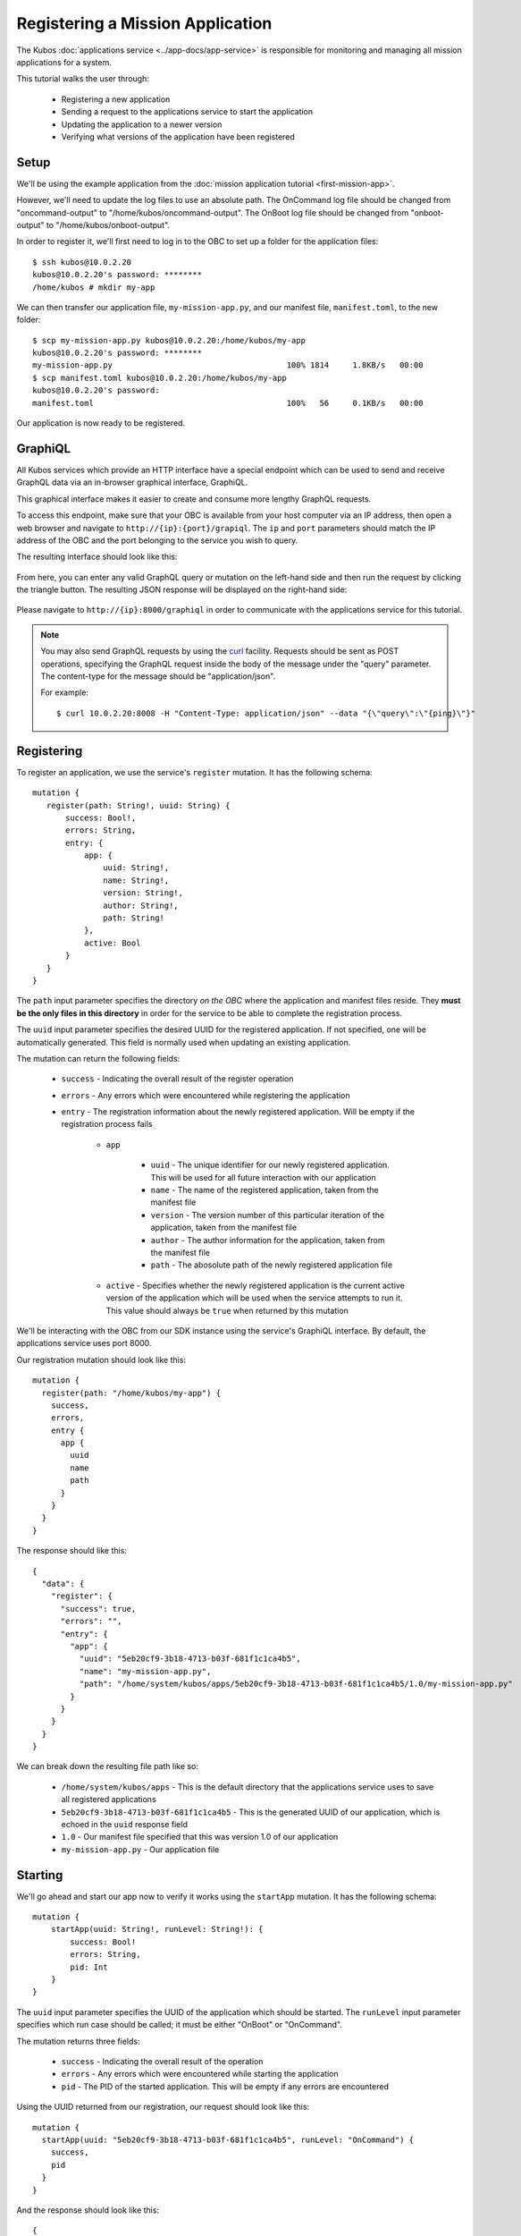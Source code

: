 Registering a Mission Application
=================================

The Kubos :doc:`applications service <../app-docs/app-service>` is responsible for monitoring and
managing all mission applications for a system.

This tutorial walks the user through:

    - Registering a new application
    - Sending a request to the applications service to start the application
    - Updating the application to a newer version
    - Verifying what versions of the application have been registered

Setup
-----

We'll be using the example application from the :doc:`mission application tutorial <first-mission-app>`.

However, we'll need to update the log files to use an absolute path.
The OnCommand log file should be changed from "oncommand-output" to "/home/kubos/oncommand-output".
The OnBoot log file should be changed from "onboot-output" to "/home/kubos/onboot-output".

In order to register it, we'll first need to log in to the OBC to set up a folder for the
application files::

    $ ssh kubos@10.0.2.20
    kubos@10.0.2.20's password: ********
    /home/kubos # mkdir my-app

We can then transfer our application file, ``my-mission-app.py``, and our manifest file,
``manifest.toml``, to the new folder::

    $ scp my-mission-app.py kubos@10.0.2.20:/home/kubos/my-app
    kubos@10.0.2.20's password: ********
    my-mission-app.py                                     100% 1814     1.8KB/s   00:00
    $ scp manifest.toml kubos@10.0.2.20:/home/kubos/my-app
    kubos@10.0.2.20's password:
    manifest.toml                                         100%   56     0.1KB/s   00:00
    
Our application is now ready to be registered.

.. _graphiql:

GraphiQL
--------

All Kubos services which provide an HTTP interface have a special endpoint which can be used to
send and receive GraphQL data via an in-browser graphical interface, GraphiQL.

This graphical interface makes it easier to create and consume more lengthy GraphQL requests.

To access this endpoint, make sure that your OBC is available from your host computer via an IP
address, then open a web browser and navigate to ``http://{ip}:{port}/grapiql``.
The ``ip`` and ``port`` parameters should match the IP address of the OBC and the port belonging to
the service you wish to query.

The resulting interface should look like this:

.. figure:: ../images/graphiql.png

From here, you can enter any valid GraphQL query or mutation on the left-hand side and then run
the request by clicking the triangle button.
The resulting JSON response will be displayed on the right-hand side:

.. figure:: ../images/graphiql_ping.png

Please navigate to ``http://{ip}:8000/graphiql`` in order to communicate with the applications
service for this tutorial.

.. note::

    You may also send GraphQL requests by using the `curl <https://linux.die.net/man/1/curl>`__
    facility. Requests should be sent as POST operations, specifying the GraphQL request inside the
    body of the message under the "query" parameter. The content-type for the message should be
    "application/json".
    
    For example::
    
        $ curl 10.0.2.20:8008 -H "Content-Type: application/json" --data "{\"query\":\"{ping}\"}"

Registering
-----------

To register an application, we use the service's ``register`` mutation.
It has the following schema::

     mutation {
        register(path: String!, uuid: String) {
            success: Bool!,
            errors: String,
            entry: {
                app: {
                    uuid: String!,
                    name: String!,
                    version: String!,
                    author: String!,
                    path: String!
                },
                active: Bool
            }
        }
     }
     
The ``path`` input parameter specifies the directory *on the OBC* where the application and manifest
files reside.
They **must be the only files in this directory** in order for the service to be able to complete the
registration process.

The ``uuid`` input parameter specifies the desired UUID for the registered application.
If not specified, one will be automatically generated.
This field is normally used when updating an existing application.

The mutation can return the following fields:

    - ``success`` - Indicating the overall result of the register operation
    - ``errors`` - Any errors which were encountered while registering the application

    - ``entry`` - The registration information about the newly registered application.
      Will be empty if the registration process fails

        - ``app``

            - ``uuid`` - The unique identifier for our newly registered application. This will be used for
              all future interaction with our application
            - ``name`` - The name of the registered application, taken from the manifest file
            - ``version`` - The version number of this particular iteration of the application, taken
              from the manifest file
            - ``author`` - The author information for the application, taken from the manifest file
            - ``path`` - The abosolute path of the newly registered application file

        - ``active`` - Specifies whether the newly registered application is the current active version
          of the application which will be used when the service attempts to run it. This value should
          always be ``true`` when returned by this mutation

We'll be interacting with the OBC from our SDK instance using the service's GraphiQL interface.
By default, the applications service uses port 8000.

Our registration mutation should look like this::

    mutation {
      register(path: "/home/kubos/my-app") {
        success,
        errors,
        entry {
          app {
            uuid
            name
            path
          }
        }
      }
    }
    
The response should like this::

    {
      "data": {
        "register": {
          "success": true,
          "errors": "",
          "entry": {
            "app": {
              "uuid": "5eb20cf9-3b18-4713-b03f-681f1c1ca4b5",
              "name": "my-mission-app.py",
              "path": "/home/system/kubos/apps/5eb20cf9-3b18-4713-b03f-681f1c1ca4b5/1.0/my-mission-app.py"
            }
          }
        }
      }
    }

We can break down the resulting file path like so:

    - ``/home/system/kubos/apps`` - This is the default directory that the applications service uses to
      save all registered applications
    - ``5eb20cf9-3b18-4713-b03f-681f1c1ca4b5`` - This is the generated UUID of our application, which
      is echoed in the ``uuid`` response field
    - ``1.0`` - Our manifest file specified that this was version 1.0 of our application
    - ``my-mission-app.py`` - Our application file

Starting
--------

We'll go ahead and start our app now to verify it works using the ``startApp`` mutation.
It has the following schema::

    mutation {
        startApp(uuid: String!, runLevel: String!): {
            success: Bool!
            errors: String,
            pid: Int
        }
    }

The ``uuid`` input parameter specifies the UUID of the application which should be started.
The ``runLevel`` input parameter specifies which run case should be called; it must be either
"OnBoot" or "OnCommand".

The mutation returns three fields:

    - ``success`` - Indicating the overall result of the operation
    - ``errors`` - Any errors which were encountered while starting the application
    - ``pid`` - The PID of the started application. This will be empty if any errors are encountered

Using the UUID returned from our registration, our request should look like this::

    mutation {
      startApp(uuid: "5eb20cf9-3b18-4713-b03f-681f1c1ca4b5", runLevel: "OnCommand") {
        success,
        pid
      }
    }

And the response should look like this::

    {
      "data": {
        "startApp": {
          "success": true,
          "pid": 575
        }
      }
    }

To verify that the app ran successfully, we'll check the contents of our log file::

    $ ssh kubos@10.0.2.20
    kubos@10.0.2.20's password: ********
    /home/kubos # cat oncommand-output
    Current available memory: 496768 kB

Updating
--------

After looking at our log output, it would be nice if our log message included the timestamp of
when the system memory was checked.

Let's add the ``datetime`` module to our file with ``import datetime`` and then update the log line like so:

.. code-block:: python

    file.write("%s: Current available memory: %s kB \r\n" % (str(datetime.datetime.now()), available))

Since this is a new version of our application, we'll then need to update our ``manifest.toml``
file to change the ``version`` key from ``"1.0"`` to ``"2.0"``.

After transferring both of the files into our remote folder, ``/home/kubos/my-app``,
we can register the updated application using the same ``register`` mutation as before,
except this time we'll add the ``uuid`` input parameter::

    mutation {
      register(path: "/home/kubos/my-app", uuid: "5eb20cf9-3b18-4713-b03f-681f1c1ca4b5") {
        success,
        errors,
        entry {
          app {
            uuid
            name
            path
          }
        }
      }
    }

The returned UUID should match our original UUID::

    {
        "errors": "",
        "data": {
            "register": {
                "success": true,
                "errors": "",
                "entry": {
                    "app": {
                        "name":"my-mission-app.py",
                        "path":"/home/system/kubos/apps/5eb20cf9-3b18-4713-b03f-681f1c1ca4b5/2.0/my-mission-app.py",
                        "uuid":"5eb20cf9-3b18-4713-b03f-681f1c1ca4b5"
                    }
                }
            }
        }
    }
    
After running our app again with the ``startApp`` mutation, our log file should now look like this:

.. code-block:: none

    /home/kubos # cat oncommand-output
    Current available memory: 496768 kB
    1970-01-01 01:11:23.947890: Current available memory: 496952 kB

Verifying
---------

We can now query the service to see the registered versions of our application using the ``apps`` query.

The query has the following schema::

    {
        apps(uuid: String, name: String, version: String, active: Bool): [{
            app: {
                uuid: String!,
                name: String!,
                version: String!,
                author: String!,
                path: String!
            },
            active: Bool
        }]
    }
    
By default, the query will return information about all versions of all registered applications.
The queries input fields can be used to filter the results:

    - ``uuid`` - Specifies that the service should only return entries with this UUID
    - ``name`` - Returns entries with this specific application file name
    - ``version`` - Returns only entries with the specified version
    - ``active`` - Returns only the current active version of the particular application

The query has the following response fields:

    - ``app``

        - ``uuid`` - The unique identifier for the application
        - ``name`` - The name of the application file
        - ``version`` - The version number of this particular iteration of the application
        - ``author`` - The author information for the application
        - ``path`` - The abosolute path of the registered application file

    - ``active`` - Specifies whether this iteration of the application is the current active version
      which will be used when the service attempts to run it

We want to query the service to make sure that:

    - We have two registered versions of our application
    - Version 2.0 is the current active version

Our request should look like this::

    {
      apps(uuid: "5eb20cf9-3b18-4713-b03f-681f1c1ca4b5") {
        active
        app {
          name
          version
        }
      }
    }

The response should look like this::

    {
        "data": {
            "apps": [
                {
                    "active":false,
                    "app": {
                        "name":"my-mission-app.py",
                        "version":"1.0"
                    }
                },
                {
                    "active":true,
                    "app": {
                        "name":"my-mission-app.py",
                        "version":"2.0"
                    }
                }
            ]
        }
    }